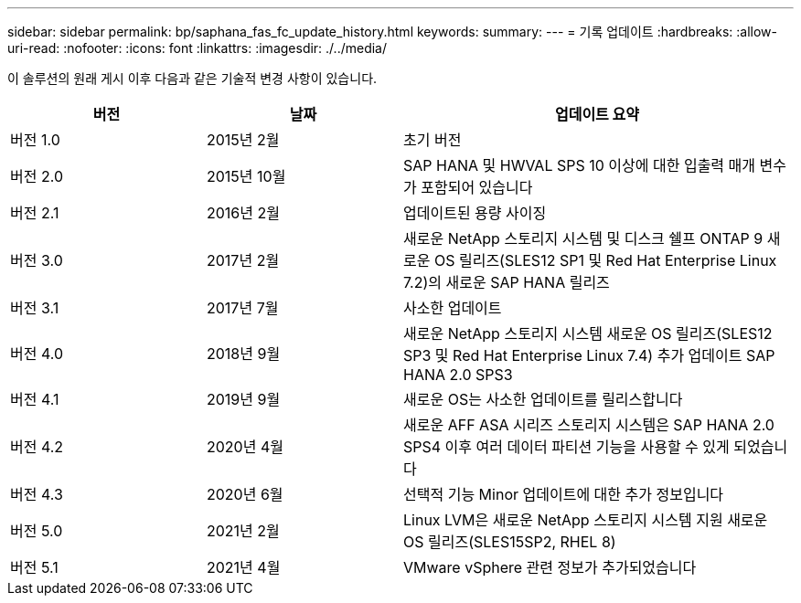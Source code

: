 ---
sidebar: sidebar 
permalink: bp/saphana_fas_fc_update_history.html 
keywords:  
summary:  
---
= 기록 업데이트
:hardbreaks:
:allow-uri-read: 
:nofooter: 
:icons: font
:linkattrs: 
:imagesdir: ./../media/


이 솔루션의 원래 게시 이후 다음과 같은 기술적 변경 사항이 있습니다.

[cols="25,25,50"]
|===
| 버전 | 날짜 | 업데이트 요약 


| 버전 1.0 | 2015년 2월 | 초기 버전 


| 버전 2.0 | 2015년 10월 | SAP HANA 및 HWVAL SPS 10 이상에 대한 입출력 매개 변수가 포함되어 있습니다 


| 버전 2.1 | 2016년 2월 | 업데이트된 용량 사이징 


| 버전 3.0 | 2017년 2월 | 새로운 NetApp 스토리지 시스템 및 디스크 쉘프 ONTAP 9 새로운 OS 릴리즈(SLES12 SP1 및 Red Hat Enterprise Linux 7.2)의 새로운 SAP HANA 릴리즈 


| 버전 3.1 | 2017년 7월 | 사소한 업데이트 


| 버전 4.0 | 2018년 9월 | 새로운 NetApp 스토리지 시스템 새로운 OS 릴리즈(SLES12 SP3 및 Red Hat Enterprise Linux 7.4) 추가 업데이트 SAP HANA 2.0 SPS3 


| 버전 4.1 | 2019년 9월 | 새로운 OS는 사소한 업데이트를 릴리스합니다 


| 버전 4.2 | 2020년 4월 | 새로운 AFF ASA 시리즈 스토리지 시스템은 SAP HANA 2.0 SPS4 이후 여러 데이터 파티션 기능을 사용할 수 있게 되었습니다 


| 버전 4.3 | 2020년 6월 | 선택적 기능 Minor 업데이트에 대한 추가 정보입니다 


| 버전 5.0 | 2021년 2월 | Linux LVM은 새로운 NetApp 스토리지 시스템 지원 새로운 OS 릴리즈(SLES15SP2, RHEL 8) 


| 버전 5.1 | 2021년 4월 | VMware vSphere 관련 정보가 추가되었습니다 
|===
